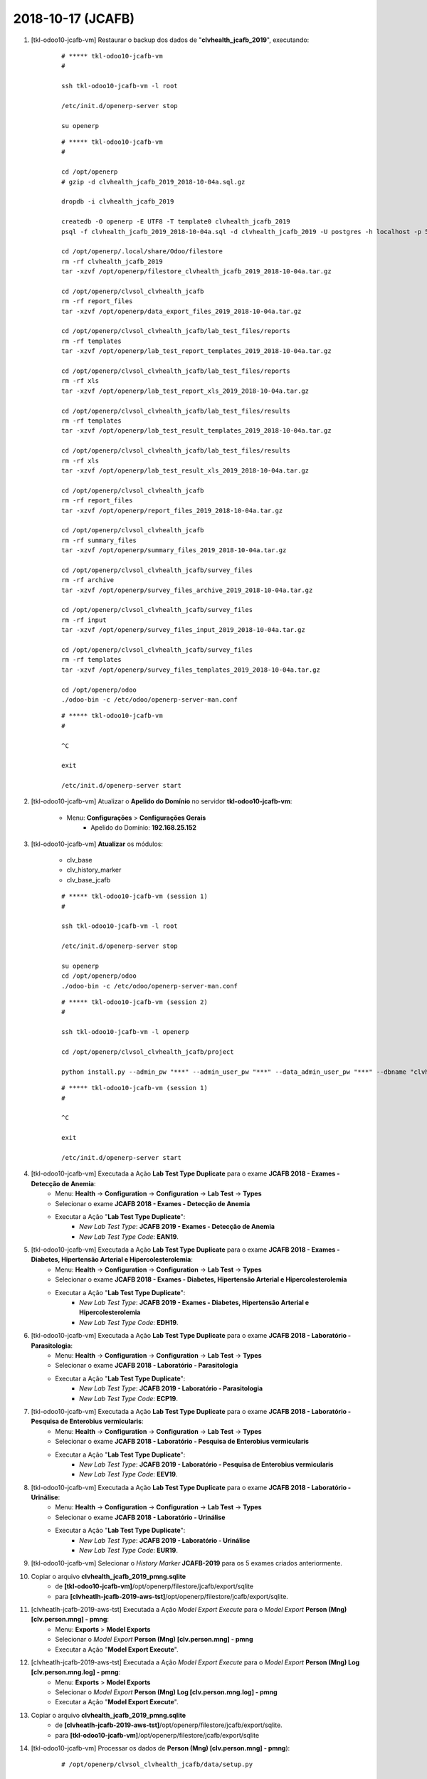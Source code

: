 .. raw:: html

    <style> .red {color:red} </style>

.. role:: red

==================
2018-10-17 (JCAFB)
==================

#. [tkl-odoo10-jcafb-vm] Restaurar o backup dos dados de "**clvhealth_jcafb_2019**", executando:

    ::

        # ***** tkl-odoo10-jcafb-vm
        #

        ssh tkl-odoo10-jcafb-vm -l root

        /etc/init.d/openerp-server stop

        su openerp

    ::

        # ***** tkl-odoo10-jcafb-vm
        #

        cd /opt/openerp
        # gzip -d clvhealth_jcafb_2019_2018-10-04a.sql.gz

        dropdb -i clvhealth_jcafb_2019

        createdb -O openerp -E UTF8 -T template0 clvhealth_jcafb_2019
        psql -f clvhealth_jcafb_2019_2018-10-04a.sql -d clvhealth_jcafb_2019 -U postgres -h localhost -p 5432 -q

        cd /opt/openerp/.local/share/Odoo/filestore
        rm -rf clvhealth_jcafb_2019
        tar -xzvf /opt/openerp/filestore_clvhealth_jcafb_2019_2018-10-04a.tar.gz

        cd /opt/openerp/clvsol_clvhealth_jcafb
        rm -rf report_files
        tar -xzvf /opt/openerp/data_export_files_2019_2018-10-04a.tar.gz

        cd /opt/openerp/clvsol_clvhealth_jcafb/lab_test_files/reports
        rm -rf templates
        tar -xzvf /opt/openerp/lab_test_report_templates_2019_2018-10-04a.tar.gz

        cd /opt/openerp/clvsol_clvhealth_jcafb/lab_test_files/reports
        rm -rf xls
        tar -xzvf /opt/openerp/lab_test_report_xls_2019_2018-10-04a.tar.gz

        cd /opt/openerp/clvsol_clvhealth_jcafb/lab_test_files/results
        rm -rf templates
        tar -xzvf /opt/openerp/lab_test_result_templates_2019_2018-10-04a.tar.gz

        cd /opt/openerp/clvsol_clvhealth_jcafb/lab_test_files/results
        rm -rf xls
        tar -xzvf /opt/openerp/lab_test_result_xls_2019_2018-10-04a.tar.gz

        cd /opt/openerp/clvsol_clvhealth_jcafb
        rm -rf report_files
        tar -xzvf /opt/openerp/report_files_2019_2018-10-04a.tar.gz

        cd /opt/openerp/clvsol_clvhealth_jcafb
        rm -rf summary_files
        tar -xzvf /opt/openerp/summary_files_2019_2018-10-04a.tar.gz

        cd /opt/openerp/clvsol_clvhealth_jcafb/survey_files
        rm -rf archive
        tar -xzvf /opt/openerp/survey_files_archive_2019_2018-10-04a.tar.gz

        cd /opt/openerp/clvsol_clvhealth_jcafb/survey_files
        rm -rf input
        tar -xzvf /opt/openerp/survey_files_input_2019_2018-10-04a.tar.gz

        cd /opt/openerp/clvsol_clvhealth_jcafb/survey_files
        rm -rf templates
        tar -xzvf /opt/openerp/survey_files_templates_2019_2018-10-04a.tar.gz

        cd /opt/openerp/odoo
        ./odoo-bin -c /etc/odoo/openerp-server-man.conf

    ::

        # ***** tkl-odoo10-jcafb-vm
        #

        ^C

        exit

        /etc/init.d/openerp-server start

#. [tkl-odoo10-jcafb-vm] Atualizar o **Apelido do Domínio** no servidor **tkl-odoo10-jcafb-vm**:

    * Menu: **Configurações** > **Configurações Gerais**
        * Apelido do Domínio: **192.168.25.152**

#. [tkl-odoo10-jcafb-vm] **Atualizar** os módulos:

    * clv_base
    * clv_history_marker
    * clv_base_jcafb

    ::

        # ***** tkl-odoo10-jcafb-vm (session 1)
        #

        ssh tkl-odoo10-jcafb-vm -l root

        /etc/init.d/openerp-server stop

        su openerp
        cd /opt/openerp/odoo
        ./odoo-bin -c /etc/odoo/openerp-server-man.conf

    ::

        # ***** tkl-odoo10-jcafb-vm (session 2)
        #

        ssh tkl-odoo10-jcafb-vm -l openerp

        cd /opt/openerp/clvsol_clvhealth_jcafb/project
        
        python install.py --admin_pw "***" --admin_user_pw "***" --data_admin_user_pw "***" --dbname "clvhealth_jcafb_2019" -m clv_base 
        
    ::

        # ***** tkl-odoo10-jcafb-vm (session 1)
        #

        ^C

        exit

        /etc/init.d/openerp-server start

#. [tkl-odoo10-jcafb-vm] Executada a Ação **Lab Test Type Duplicate** para o exame **JCAFB 2018 - Exames - Detecção de Anemia**:
    * Menu: **Health** -> **Configuration** -> **Configuration** -> **Lab Test** -> **Types**
    * Selecionar o exame **JCAFB 2018 - Exames - Detecção de Anemia**
    * Executar a Ação "**Lab Test Type Duplicate**":
        * *New Lab Test Type*: **JCAFB 2019 - Exames - Detecção de Anemia**
        * *New Lab Test Type Code*: **EAN19**.

#. [tkl-odoo10-jcafb-vm] Executada a Ação **Lab Test Type Duplicate** para o exame **JCAFB 2018 - Exames - Diabetes, Hipertensão Arterial e Hipercolesterolemia**:
    * Menu: **Health** -> **Configuration** -> **Configuration** -> **Lab Test** -> **Types**
    * Selecionar o exame **JCAFB 2018 - Exames - Diabetes, Hipertensão Arterial e Hipercolesterolemia**
    * Executar a Ação "**Lab Test Type Duplicate**":
        * *New Lab Test Type*: **JCAFB 2019 - Exames - Diabetes, Hipertensão Arterial e Hipercolesterolemia**
        * *New Lab Test Type Code*: **EDH19**.

#. [tkl-odoo10-jcafb-vm] Executada a Ação **Lab Test Type Duplicate** para o exame **JCAFB 2018 - Laboratório - Parasitologia**:
    * Menu: **Health** -> **Configuration** -> **Configuration** -> **Lab Test** -> **Types**
    * Selecionar o exame **JCAFB 2018 - Laboratório - Parasitologia**
    * Executar a Ação "**Lab Test Type Duplicate**":
        * *New Lab Test Type*: **JCAFB 2019 - Laboratório - Parasitologia**
        * *New Lab Test Type Code*: **ECP19**.

#. [tkl-odoo10-jcafb-vm] Executada a Ação **Lab Test Type Duplicate** para o exame **JCAFB 2018 - Laboratório - Pesquisa de Enterobius vermicularis**:
    * Menu: **Health** -> **Configuration** -> **Configuration** -> **Lab Test** -> **Types**
    * Selecionar o exame **JCAFB 2018 - Laboratório - Pesquisa de Enterobius vermicularis**
    * Executar a Ação "**Lab Test Type Duplicate**":
        * *New Lab Test Type*: **JCAFB 2019 - Laboratório - Pesquisa de Enterobius vermicularis**
        * *New Lab Test Type Code*: **EEV19**.

#. [tkl-odoo10-jcafb-vm] Executada a Ação **Lab Test Type Duplicate** para o exame **JCAFB 2018 - Laboratório - Urinálise**:
    * Menu: **Health** -> **Configuration** -> **Configuration** -> **Lab Test** -> **Types**
    * Selecionar o exame **JCAFB 2018 - Laboratório - Urinálise**
    * Executar a Ação "**Lab Test Type Duplicate**":
        * *New Lab Test Type*: **JCAFB 2019 - Laboratório - Urinálise**
        * *New Lab Test Type Code*: **EUR19**.

#. [tkl-odoo10-jcafb-vm] Selecionar o *History Marker* **JCAFB-2019** para os 5 exames criados anteriormente.

#. Copiar o arquivo **clvhealth_jcafb_2019_pmng.sqlite**
    * de **[tkl-odoo10-jcafb-vm]**/opt/openerp/filestore/jcafb/export/sqlite
    * para **[clvheatlh-jcafb-2019-aws-tst]**/opt/openerp/filestore/jcafb/export/sqlite.

#. [clvheatlh-jcafb-2019-aws-tst] Executada a Ação *Model Export Execute* para o *Model Export* **Person (Mng) [clv.person.mng] - pmng**:
    * Menu: **Exports** > **Model Exports**
    * Selecionar o *Model Export* **Person (Mng) [clv.person.mng] - pmng**
    * Executar a Ação "**Model Export Execute**".

#. [clvheatlh-jcafb-2019-aws-tst] Executada a Ação *Model Export Execute* para o *Model Export* **Person (Mng) Log [clv.person.mng.log] - pmng**:
    * Menu: **Exports** > **Model Exports**
    * Selecionar o *Model Export* **Person (Mng) Log [clv.person.mng.log] - pmng**
    * Executar a Ação "**Model Export Execute**".

#. Copiar o arquivo **clvhealth_jcafb_2019_pmng.sqlite**
    * de **[clvheatlh-jcafb-2019-aws-tst]**/opt/openerp/filestore/jcafb/export/sqlite.
    * para **[tkl-odoo10-jcafb-vm]**/opt/openerp/filestore/jcafb/export/sqlite

#. [tkl-odoo10-jcafb-vm] Processar os dados de **Person (Mng) [clv.person.mng] - pmng**):

    ::

        # /opt/openerp/clvsol_clvhealth_jcafb/data/setup.py

        # ##### tkl-odoo10-jcafb-vm (2018-10-17) ######################################
        #
        db_path = '/opt/openerp/filestore/jcafb/export/sqlite/clvhealth_jcafb_2019_pmng.sqlite'
        print('-->', client, db_path, conn_string)
        print('--> Executing jcafb_2018_import_2018_person_mng_sqlite()...')
        jcafb_2018_import_2018_person_mng_sqlite(client, db_path, conn_string)

    ::

        # ***** tkl-odoo10-jcafb-vm
        #

        ssh tkl-odoo10-jcafb-vm -l openerp

        cd /opt/openerp/clvsol_clvhealth_jcafb/data
        python setup.py --user 'admin' --pw '*' --db 'clvhealth_jcafb_2019' --dbu 'postgres' --dbw '*'

    --> setup.py - Execution time: **0:00:39.002**

#. [tkl-odoo10-jcafb-vm] Criar um backup dos dados de "**clvhealth_jcafb_2019**", executando:

    ::

        # ***** tkl-odoo10-jcafb-vm
        #

        ssh tkl-odoo10-jcafb-vm -l root

        /etc/init.d/openerp-server stop

        su openerp

    ::

        # ***** tkl-odoo10-jcafb-vm
        #

        cd /opt/openerp
        pg_dump clvhealth_jcafb_2019 -Fp -U postgres -h localhost -p 5432 > clvhealth_jcafb_2019_2018-10-17a.sql

        gzip clvhealth_jcafb_2019_2018-10-17a.sql
        pg_dump clvhealth_jcafb_2019 -Fp -U postgres -h localhost -p 5432 > clvhealth_jcafb_2019_2018-10-17a.sql

        cd /opt/openerp/clvsol_clvhealth_jcafb
        tar -czvf /opt/openerp/data_export_files_2019_2018-10-17a.tar.gz data_export_files

        cd /opt/openerp/.local/share/Odoo/filestore
        tar -czvf /opt/openerp/filestore_clvhealth_jcafb_2019_2018-10-17a.tar.gz clvhealth_jcafb_2019

        cd /opt/openerp/filestore
        tar -czvf /opt/openerp/filestore_jcafb_2018-10-17a.tar.gz jcafb

        cd /opt/openerp/clvsol_clvhealth_jcafb/lab_test_files/reports
        tar -czvf /opt/openerp/lab_test_report_templates_2019_2018-10-17a.tar.gz templates

        cd /opt/openerp/clvsol_clvhealth_jcafb/lab_test_files/reports
        tar -czvf /opt/openerp/lab_test_report_xls_2019_2018-10-17a.tar.gz xls

        cd /opt/openerp/clvsol_clvhealth_jcafb/lab_test_files/results
        tar -czvf /opt/openerp/lab_test_result_templates_2019_2018-10-17a.tar.gz templates

        cd /opt/openerp/clvsol_clvhealth_jcafb/lab_test_files/results
        tar -czvf /opt/openerp/lab_test_result_xls_2019_2018-10-17a.tar.gz xls

        cd /opt/openerp/clvsol_clvhealth_jcafb
        tar -czvf /opt/openerp/report_files_2019_2018-10-17a.tar.gz report_files

        cd /opt/openerp/clvsol_clvhealth_jcafb
        tar -czvf /opt/openerp/summary_files_2019_2018-10-17a.tar.gz summary_files

        cd /opt/openerp/clvsol_clvhealth_jcafb/survey_files
        tar -czvf /opt/openerp/survey_files_archive_2019_2018-10-17a.tar.gz archive

        cd /opt/openerp/clvsol_clvhealth_jcafb/survey_files
        tar -czvf /opt/openerp/survey_files_input_2019_2018-10-17a.tar.gz input

        cd /opt/openerp/clvsol_clvhealth_jcafb/survey_files
        tar -czvf /opt/openerp/survey_files_templates_2019_2018-10-17a.tar.gz templates

    ::

        # ***** tkl-odoo10-jcafb-vm
        #

        cd /opt/openerp/odoo
        ./odoo-bin -c /etc/odoo/openerp-server-man.conf

        ^C

        exit

        /etc/init.d/openerp-server start

    Criados os seguintes arquivos:
        * /opt/openerp/clvhealth_jcafb_2019_2018-10-17a.sql
        * /opt/openerp/clvhealth_jcafb_2019_2018-10-17a.sql.gz
        * /opt/openerp/data_export_files_2019_2018-10-17a.tar.gz
        * /opt/openerp/filestore_clvhealth_jcafb_2019_2018-10-17a.tar.gz
        * /opt/openerp/filestore_jcafb_2018-10-17a.tar.gz
        * /opt/openerp/lab_test_report_templates_2019_2018-10-17a.tar.gz
        * /opt/openerp/lab_test_report_xls_2019_2018-10-17a.tar.gz
        * /opt/openerp/lab_test_result_templates_2019_2018-10-17a.tar.gz
        * /opt/openerp/lab_test_result_xls_2019_2018-10-17a.tar.gz
        * /opt/openerp/report_files_2019_2018-10-17a.tar.gz
        * /opt/openerp/summary_files_2019_2018-10-17a.tar.gz
        * /opt/openerp/survey_files_archive_2019_2018-10-17a.tar.gz
        * /opt/openerp/survey_files_input_2019_2018-10-17a.tar.gz
        * /opt/openerp/survey_files_templates_2019_2018-10-17a.tar.gz

